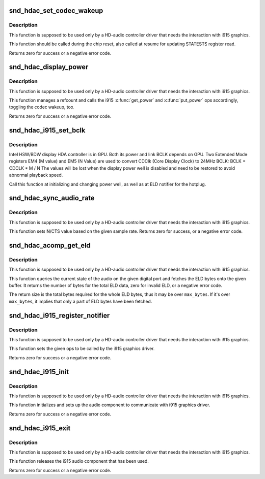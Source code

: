 .. -*- coding: utf-8; mode: rst -*-
.. src-file: sound/hda/hdac_i915.c

.. _`snd_hdac_set_codec_wakeup`:

snd_hdac_set_codec_wakeup
=========================

.. c:function:: int snd_hdac_set_codec_wakeup(struct hdac_bus *bus, bool enable)

    Enable / disable HDMI/DP codec wakeup

    :param struct hdac_bus \*bus:
        HDA core bus

    :param bool enable:
        enable or disable the wakeup

.. _`snd_hdac_set_codec_wakeup.description`:

Description
-----------

This function is supposed to be used only by a HD-audio controller
driver that needs the interaction with i915 graphics.

This function should be called during the chip reset, also called at
resume for updating STATESTS register read.

Returns zero for success or a negative error code.

.. _`snd_hdac_display_power`:

snd_hdac_display_power
======================

.. c:function:: int snd_hdac_display_power(struct hdac_bus *bus, bool enable)

    Power up / down the power refcount

    :param struct hdac_bus \*bus:
        HDA core bus

    :param bool enable:
        power up or down

.. _`snd_hdac_display_power.description`:

Description
-----------

This function is supposed to be used only by a HD-audio controller
driver that needs the interaction with i915 graphics.

This function manages a refcount and calls the i915 \ :c:func:`get_power`\  and
\ :c:func:`put_power`\  ops accordingly, toggling the codec wakeup, too.

Returns zero for success or a negative error code.

.. _`snd_hdac_i915_set_bclk`:

snd_hdac_i915_set_bclk
======================

.. c:function:: void snd_hdac_i915_set_bclk(struct hdac_bus *bus)

    Reprogram BCLK for HSW/BDW

    :param struct hdac_bus \*bus:
        HDA core bus

.. _`snd_hdac_i915_set_bclk.description`:

Description
-----------

Intel HSW/BDW display HDA controller is in GPU. Both its power and link BCLK
depends on GPU. Two Extended Mode registers EM4 (M value) and EM5 (N Value)
are used to convert CDClk (Core Display Clock) to 24MHz BCLK:
BCLK = CDCLK \* M / N
The values will be lost when the display power well is disabled and need to
be restored to avoid abnormal playback speed.

Call this function at initializing and changing power well, as well as
at ELD notifier for the hotplug.

.. _`snd_hdac_sync_audio_rate`:

snd_hdac_sync_audio_rate
========================

.. c:function:: int snd_hdac_sync_audio_rate(struct hdac_device *codec, hda_nid_t nid, int rate)

    Set N/CTS based on the sample rate

    :param struct hdac_device \*codec:
        HDA codec

    :param hda_nid_t nid:
        the pin widget NID

    :param int rate:
        the sample rate to set

.. _`snd_hdac_sync_audio_rate.description`:

Description
-----------

This function is supposed to be used only by a HD-audio controller
driver that needs the interaction with i915 graphics.

This function sets N/CTS value based on the given sample rate.
Returns zero for success, or a negative error code.

.. _`snd_hdac_acomp_get_eld`:

snd_hdac_acomp_get_eld
======================

.. c:function:: int snd_hdac_acomp_get_eld(struct hdac_device *codec, hda_nid_t nid, bool *audio_enabled, char *buffer, int max_bytes)

    Get the audio state and ELD via component

    :param struct hdac_device \*codec:
        HDA codec

    :param hda_nid_t nid:
        the pin widget NID

    :param bool \*audio_enabled:
        the pointer to store the current audio state

    :param char \*buffer:
        the buffer pointer to store ELD bytes

    :param int max_bytes:
        the max bytes to be stored on \ ``buffer``\ 

.. _`snd_hdac_acomp_get_eld.description`:

Description
-----------

This function is supposed to be used only by a HD-audio controller
driver that needs the interaction with i915 graphics.

This function queries the current state of the audio on the given
digital port and fetches the ELD bytes onto the given buffer.
It returns the number of bytes for the total ELD data, zero for
invalid ELD, or a negative error code.

The return size is the total bytes required for the whole ELD bytes,
thus it may be over \ ``max_bytes``\ .  If it's over \ ``max_bytes``\ , it implies
that only a part of ELD bytes have been fetched.

.. _`snd_hdac_i915_register_notifier`:

snd_hdac_i915_register_notifier
===============================

.. c:function:: int snd_hdac_i915_register_notifier(const struct i915_audio_component_audio_ops *aops)

    Register i915 audio component ops

    :param const struct i915_audio_component_audio_ops \*aops:
        i915 audio component ops

.. _`snd_hdac_i915_register_notifier.description`:

Description
-----------

This function is supposed to be used only by a HD-audio controller
driver that needs the interaction with i915 graphics.

This function sets the given ops to be called by the i915 graphics driver.

Returns zero for success or a negative error code.

.. _`snd_hdac_i915_init`:

snd_hdac_i915_init
==================

.. c:function:: int snd_hdac_i915_init(struct hdac_bus *bus)

    Initialize i915 audio component

    :param struct hdac_bus \*bus:
        HDA core bus

.. _`snd_hdac_i915_init.description`:

Description
-----------

This function is supposed to be used only by a HD-audio controller
driver that needs the interaction with i915 graphics.

This function initializes and sets up the audio component to communicate
with i915 graphics driver.

Returns zero for success or a negative error code.

.. _`snd_hdac_i915_exit`:

snd_hdac_i915_exit
==================

.. c:function:: int snd_hdac_i915_exit(struct hdac_bus *bus)

    Finalize i915 audio component

    :param struct hdac_bus \*bus:
        HDA core bus

.. _`snd_hdac_i915_exit.description`:

Description
-----------

This function is supposed to be used only by a HD-audio controller
driver that needs the interaction with i915 graphics.

This function releases the i915 audio component that has been used.

Returns zero for success or a negative error code.

.. This file was automatic generated / don't edit.

